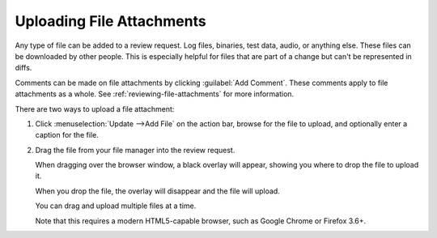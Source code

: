 .. _uploading-files:

==========================
Uploading File Attachments
==========================

.. versionadded:: 1.6

Any type of file can be added to a review request. Log files, binaries,
test data, audio, or anything else. These files can be downloaded by
other people. This is especially helpful for files that are part of a change
but can't be represented in diffs.

.. image:: file-attachment.png

Comments can be made on file attachments by clicking :guilabel:`Add Comment`.
These comments apply to file attachments as a whole. See
:ref:`reviewing-file-attachments` for more information.

There are two ways to upload a file attachment:

1. Click :menuselection:`Update -->Add File` on the action bar, browse for the
   file to upload, and optionally enter a caption for the file.

2. Drag the file from your file manager into the review request.

   When dragging over the browser window, a black overlay will appear,
   showing you where to drop the file to upload it.

   When you drop the file, the overlay will disappear and the file will
   upload.

   You can drag and upload multiple files at a time.

   Note that this requires a modern HTML5-capable browser, such as
   Google Chrome or Firefox 3.6+.

